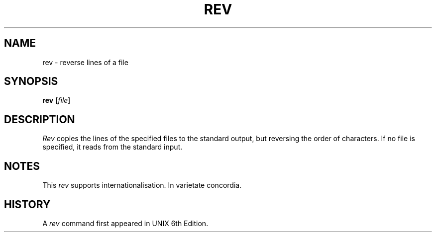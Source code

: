 .\"
.\" Copyright (c) 2024 Luiz Antônio Rangel
.\"
.\" SPDX-Licence-Identifier: Zlib
.\"
.TH REV 1 "07/21/24" "Heirloom Toolchest" "User Commands"
.SH NAME
rev \- reverse lines of a file 
.SH SYNOPSIS
\fBrev\fR [\fIfile\fR]
.SH DESCRIPTION
.I Rev
copies the lines of the specified
files to the standard output, but
reversing the order of characters.
If no file is specified, it reads
from the standard input.
.SH NOTES
This
.I rev
supports internationalisation. In
varietate concordia.
.SH HISTORY
A
.I rev
command first appeared in UNIX 6th
Edition.
